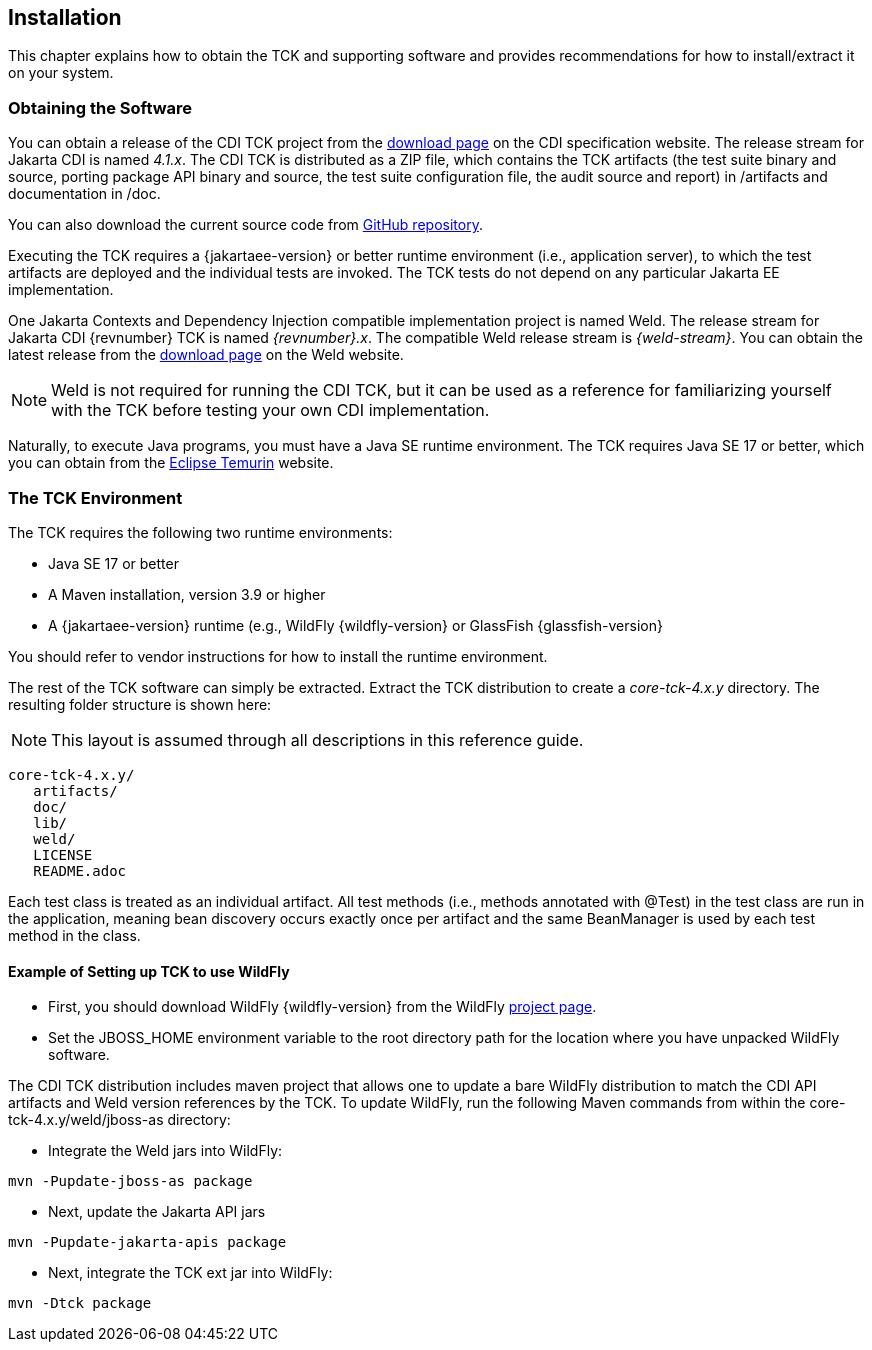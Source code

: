 [[installation]]

== Installation

This chapter explains how to obtain the TCK and supporting software and provides recommendations for how to install/extract it on your system. 



=== Obtaining the Software

You can obtain a release of the CDI TCK project from the link:$$https://download.eclipse.org/jakartaee/cdi/$$[download page] on the CDI specification website. The release stream for Jakarta CDI is named _4.1.x_. The CDI TCK is distributed as a ZIP file, which contains the TCK artifacts (the test suite binary and source, porting package API binary and source, the test suite configuration file, the audit source and report) in /artifacts and documentation in /doc.

You can also download the current source code from link:$$https://github.com/eclipse-ee4j/cdi-tck$$[GitHub repository].

Executing the TCK requires a {jakartaee-version} or better runtime environment (i.e., application server), to which the test artifacts are deployed and the individual tests are invoked. The TCK tests do not depend on any particular Jakarta EE implementation.

One Jakarta Contexts and Dependency Injection compatible implementation project is named Weld. The release stream for Jakarta CDI {revnumber} TCK is named _{revnumber}.x_. The compatible Weld release stream is _{weld-stream}_. You can obtain the latest release from the link:$$http://weld.cdi-spec.org/download/$$[download page] on the Weld website.


[NOTE]
====
Weld is not required for running the CDI TCK, but it can be used as a reference for familiarizing yourself with the TCK before testing your own CDI implementation.
====


Naturally, to execute Java programs, you must have a Java SE runtime environment. The TCK requires Java SE 17 or better, which you can obtain from the link:$$https://adoptium.net/temurin/releases/$$[Eclipse Temurin] website.


=== The TCK Environment

The TCK requires the following two runtime environments:

* Java SE 17 or better
* A Maven installation, version 3.9 or higher
*  A {jakartaee-version} runtime (e.g., WildFly {wildfly-version} or GlassFish {glassfish-version}

You should refer to vendor instructions for how to install the runtime environment. 

The rest of the TCK software can simply be extracted. Extract the TCK distribution to create a _core-tck-4.x.y_ directory. The resulting folder structure is shown here:


[NOTE]
====
This layout is assumed through all descriptions in this reference guide. 

====

[source, console]
----
core-tck-4.x.y/
   artifacts/
   doc/
   lib/
   weld/
   LICENSE
   README.adoc
----

Each test class is treated as an individual artifact. All test methods (i.e., methods annotated with +@Test+) in the test class are run in the application, meaning bean discovery occurs exactly once per artifact and the same BeanManager is used by each test method in the class.

[[running-against-wildfly]]

==== Example of Setting up TCK to use WildFly

* First, you should download WildFly {wildfly-version} from the WildFly link:$$http://www.wildfly.org/downloads/$$[project page].

* Set the JBOSS_HOME environment variable to the root directory path for the location where you have unpacked WildFly software.

The CDI TCK distribution includes maven project that allows one to update a bare WildFly distribution to match the CDI API artifacts and Weld version references by the TCK. To update WildFly, run the following Maven commands from within the core-tck-4.x.y/weld/jboss-as directory:

* Integrate the Weld jars into WildFly:

[source, console]
----
mvn -Pupdate-jboss-as package
----

* Next, update the Jakarta API jars

[source, console]
----
mvn -Pupdate-jakarta-apis package
----

* Next, integrate the TCK ext jar into WildFly:

[source, console]
----
mvn -Dtck package
----
